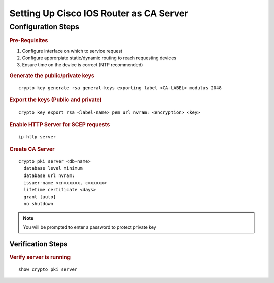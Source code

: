 ########################################
Setting Up Cisco IOS Router as CA Server
########################################

Configuration Steps
===================

.. rubric:: Pre-Requisites

1. Configure interface on which to service request
2. Configure approrpiate static/dynamic routing to reach requesting devices
3. Ensure time on the device is correct (NTP recommended)

.. rubric:: Generate the public/private keys

::

   crypto key generate rsa general-keys exporting label <CA-LABEL> modulus 2048

.. rubric:: Export the keys (Public and private)

::

  crypto key export rsa <label-name> pem url nvram: <encryption> <key>

.. rubric:: Enable HTTP Server for SCEP requests

::

 ip http server

.. rubric:: Create CA Server

::

 crypto pki server <db-name>
   database level minimum
   database url nvram:
   issuer-name <cn=xxxxx, c=xxxxx>
   lifetime certificate <days>
   grant [auto]
   no shutdown

.. note:: You will be prompted to enter a password to protect private key


Verification Steps
##################

.. rubric:: Verify server is running

::

 show crypto pki server
